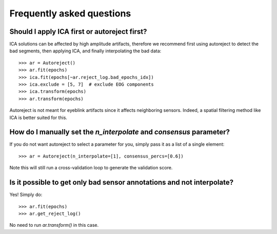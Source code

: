 Frequently asked questions
==========================

Should I apply ICA first or autoreject first?
---------------------------------------------

ICA solutions can be affected by high amplitude artifacts, therefore
we recommend first using autoreject to detect the bad segments, then applying
ICA, and finally interpolating the bad data::

	>>> ar = Autoreject()
	>>> ar.fit(epochs)
	>>> ica.fit(epochs[~ar.reject_log.bad_epochs_idx])
	>>> ica.exclude = [5, 7]  # exclude EOG components
	>>> ica.transform(epochs)
	>>> ar.transform(epochs)

Autoreject is not meant for eyeblink artifacts since it affects neighboring
sensors. Indeed, a spatial filtering method like ICA is better suited for this.

How do I manually set the `n_interpolate` and `consensus` parameter?
--------------------------------------------------------------------------

If you do not want autoreject to select a parameter for you, simply pass it
as a list of a single element::

	>>> ar = Autoreject(n_interpolate=[1], consensus_percs=[0.6])

Note this will still run a cross-validation loop to generate the 
validation score.

Is it possible to get only bad sensor annotations and not interpolate?
----------------------------------------------------------------------

Yes! Simply do::

	>>> ar.fit(epochs)
	>>> ar.get_reject_log()

No need to run `ar.transform()` in this case.
